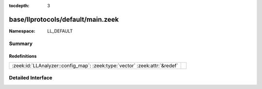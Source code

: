 :tocdepth: 3

base/llprotocols/default/main.zeek
==================================
.. zeek:namespace:: LL_DEFAULT


:Namespace: LL_DEFAULT

Summary
~~~~~~~
Redefinitions
#############
========================================================================== =
:zeek:id:`LLAnalyzer::config_map`: :zeek:type:`vector` :zeek:attr:`&redef` 
========================================================================== =


Detailed Interface
~~~~~~~~~~~~~~~~~~

